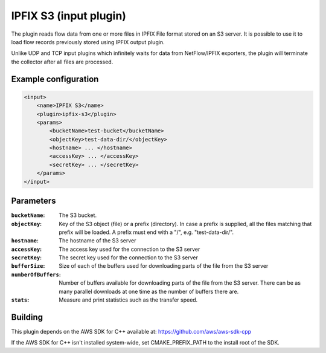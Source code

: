 IPFIX S3 (input plugin)
=========================

The plugin reads flow data from one or more files in IPFIX File format stored on an S3 server. 
It is possible to use it to load flow records previously stored using IPFIX output plugin.

Unlike UDP and TCP input plugins which infinitely waits for data from NetFlow/IPFIX
exporters, the plugin will terminate the collector after all files are processed.

Example configuration
---------------------

.. code-block:: xml

    <input>
        <name>IPFIX S3</name>
        <plugin>ipfix-s3</plugin>
        <params>
            <bucketName>test-bucket</bucketName>
            <objectKey>test-data-dir/</objectKey>
            <hostname> ... </hostname>
            <accessKey> ... </accessKey>
            <secretKey> ... </secretKey>
        </params>
    </input>

Parameters
----------

:``bucketName``:
    The S3 bucket.

:``objectKey``:
    Key of the S3 object (file) or a prefix (directory). 
    In case a prefix is supplied, all the files matching that prefix will be loaded.
    A prefix must end with a "/", e.g. "test-data-dir/".

:``hostname``:
    The hostname of the S3 server

:``accessKey``:
    The access key used for the connection to the S3 server

:``secretKey``:
    The secret key used for the connection to the S3 server

:``bufferSize``:
    Size of each of the buffers used for downloading parts of the file from the S3 server

:``numberOfBuffers``:
    Number of buffers available for downloading parts of the file from the S3 server. 
    There can be as many parallel downloads at one time as the number of buffers there are.

:``stats``:
    Measure and print statistics such as the transfer speed.

Building
--------

This plugin depends on the AWS SDK for C++ available at: https://github.com/aws/aws-sdk-cpp

If the AWS SDK for C++ isn't installed system-wide, set CMAKE_PREFIX_PATH to the install root of the SDK.


